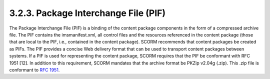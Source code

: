 .. _scorm_cam.pif:

3.2.3.  Package Interchange File (PIF)
^^^^^^^^^^^^^^^^^^^^^^^^^^^^^^^^^^^^^^^^

The Package Interchange File (PIF) is a binding of the content package components in the form of a compressed archive file. The PIF contains the imsmanifest.xml, all control files and the resources referenced in the content package (those that are local to the PIF, i.e., contained in the content package). SCORM recommends that content packages be created as PIFs. The PIF provides a concise Web delivery format that can be used to transport content packages between systems. If a PIF is used for representing the content package, SCORM requires that the PIF be conformant with RFC 1951 [12]. In addition to this requirement, SCORM mandates that the archive format be PKZip v2.04g (.zip). This .zip file is conformant to :rfc:`1951`.

